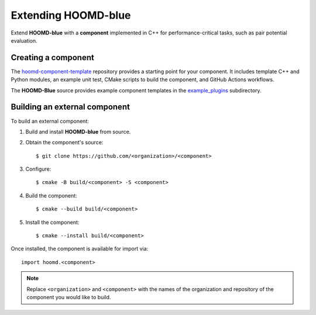 .. Copyright (c) 2009-2023 The Regents of the University of Michigan.
.. Part of HOOMD-blue, released under the BSD 3-Clause License.

Extending HOOMD-blue
====================

Extend **HOOMD-blue** with a **component** implemented in C++ for performance-critical
tasks, such as pair potential evaluation.

Creating a component
--------------------

The `hoomd-component-template`_ repository provides a starting point for your
component. It includes template C++ and Python modules, an example unit test, CMake
scripts to build the component, and GitHub Actions workflows.

.. _hoomd-component-template: https://github.com/glotzerlab/hoomd-component-template

The **HOOMD-Blue** source provides example component templates in the
`example_plugins`_ subdirectory.

.. _example_plugins: https://github.com/glotzerlab/hoomd-blue/tree/trunk-patch/example_plugins

Building an external component
------------------------------

To build an external component:

1. Build and install **HOOMD-blue** from source.
2. Obtain the component's source::

    $ git clone https://github.com/<organization>/<component>

3. Configure::

    $ cmake -B build/<component> -S <component>

4. Build the component::

    $ cmake --build build/<component>

5. Install the component::

    $ cmake --install build/<component>

Once installed, the component is available for import via::

    import hoomd.<component>

.. note::

    Replace ``<organization>`` and ``<component>`` with the names of the organization
    and repository of the component you would like to build.
